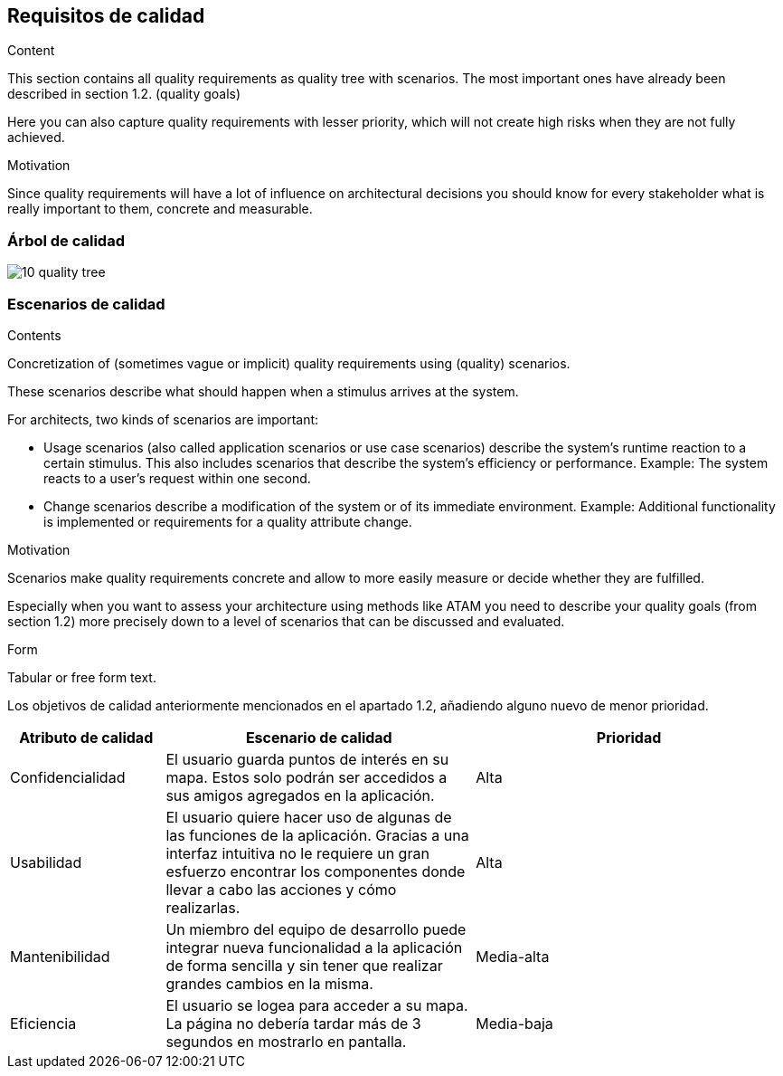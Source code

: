 [[section-quality-scenarios]]
== Requisitos de calidad


[role="arc42help"]
****

.Content
This section contains all quality requirements as quality tree with scenarios. The most important ones have already been described in section 1.2. (quality goals)

Here you can also capture quality requirements with lesser priority,
which will not create high risks when they are not fully achieved.

.Motivation
Since quality requirements will have a lot of influence on architectural
decisions you should know for every stakeholder what is really important to them,
concrete and measurable.
****

=== Árbol de calidad

image::10_quality_tree.png[]

=== Escenarios de calidad

[role="arc42help"]
****
.Contents
Concretization of (sometimes vague or implicit) quality requirements using (quality) scenarios.

These scenarios describe what should happen when a stimulus arrives at the system.

For architects, two kinds of scenarios are important:

* Usage scenarios (also called application scenarios or use case scenarios) describe the system’s runtime reaction to a certain stimulus. This also includes scenarios that describe the system’s efficiency or performance. Example: The system reacts to a user’s request within one second.
* Change scenarios describe a modification of the system or of its immediate environment. Example: Additional functionality is implemented or requirements for a quality attribute change.

.Motivation
Scenarios make quality requirements concrete and allow to
more easily measure or decide whether they are fulfilled.

Especially when you want to assess your architecture using methods like
ATAM you need to describe your quality goals (from section 1.2)
more precisely down to a level of scenarios that can be discussed and evaluated.

.Form
Tabular or free form text.
****
Los objetivos de calidad anteriormente mencionados en el apartado 1.2, añadiendo alguno nuevo de menor prioridad.

[options="header", cols="1,2,2"]
|===
| Atributo de calidad | Escenario de calidad | Prioridad
| Confidencialidad | El usuario guarda puntos de interés en su mapa. Estos solo podrán ser accedidos a sus amigos agregados en la aplicación. | Alta
| Usabilidad | El usuario quiere hacer uso de algunas de las funciones de la aplicación. Gracias a una interfaz intuitiva no le requiere un gran esfuerzo encontrar los componentes donde llevar a cabo las acciones y cómo realizarlas. | Alta
| Mantenibilidad | Un miembro del equipo de desarrollo puede integrar nueva funcionalidad a la aplicación de forma sencilla y sin tener que realizar grandes cambios en la misma. | Media-alta
| Eficiencia | El usuario se logea para acceder a su mapa. La página no debería tardar más de 3 segundos en mostrarlo en pantalla. | Media-baja
|===